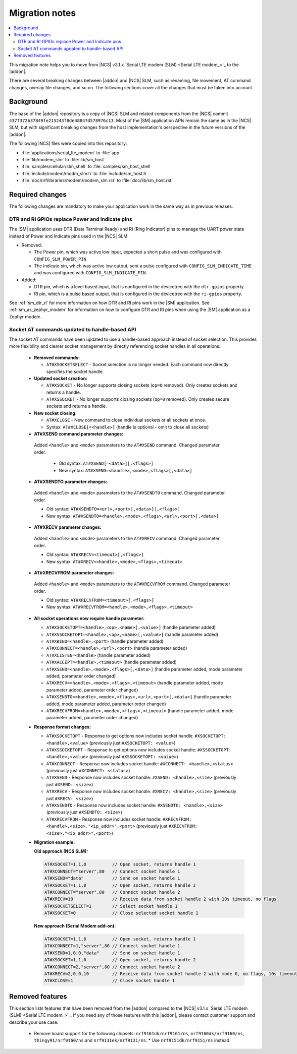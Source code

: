 .. _migration_3.1.x_SM:

Migration notes
###############

.. contents::
   :local:
   :depth: 3

This migration note helps you to move from |NCS| v3.1.x `Serial LTE modem (SLM) <Serial LTE modem_>`_ to the |addon|.

There are several breaking changes between |addon| and |NCS| SLM, such as renaming, file movement, AT command changes, overlay file changes, and so on.
The following sections cover all the changes that must be taken into account.

Background
**********

The base of the |addon| repository is a copy of |NCS| SLM and related components from the |NCS| commit ``437f372b37849fe215243f8de48847d578976c13``.
Most of the |SM| application APIs remain the same as in the |NCS| SLM, but with significant breaking changes from the host implementation's perspective in the future versions of the |addon|.

The following |NCS| files were copied into this repository:

* :file:`applications/serial_lte_modem` to :file:`app`
* :file:`lib/modem_slm` to :file:`lib/sm_host`
* :file:`samples/cellular/slm_shell` to :file:`samples/sm_host_shell`
* :file:`include/modem/modm_slm.h` to :file:`include/sm_host.h`
* :file:`doc/nrf/libraries/modem/modem_slm.rst` to :file:`doc/lib/sm_host.rst`

.. _migration_3.1.x_SM_required:

Required changes
****************

The following changes are mandatory to make your application work in the same way as in previous releases.

.. toggle::

   This section gives instructions on how to migrate from the NCS v3.1.x Serial LTE Modem to the |SM| Add-On:

   * Rename the use of the following Kconfig options:

     * Rename ``CONFIG_SLM_*`` to ``CONFIG_SM_*``
     * Rename ``CONFIG_MODEM_SLM_*`` to ``CONFIG_SM_HOST_*``
     * Rename ``CONFIG_SLM_CMUX_TX_BUFFER_SIZE`` to ``CONFIG_SM_URC_BUFFER_SIZE``

   * Code patches:

     * Renamed the file name from ``slm_`` to ``sm_`` and ``modem_slm`` to ``sm_host``.
     * Functions and other symbols in the code have been renamed accordingly making automatic patching to likely fail.

   * Default AT command terminator changed from ``\r\n`` (``CONFIG_SM_CR_LF_TERMINATION`` and ``CONFIG_SM_HOST_CR_LF_TERMINATION``) to ``\r`` (``CONFIG_SM_CR_TERMINATION`` and ``CONFIG_SM_HOST_CR_TERMINATION``).

   * Rename the following AT commands:

     * ``AT#GPS`` to ``AT#GNSS``
     * ``AT#XGPSDEL`` command has been renamed to ``AT#XGNSSDEL``

   * Removed the ``AT#XPOLL`` command.
     Use ``AT#XAPOLL`` instead.

   * PPP connection must be requested using the ``AT#XPPP=1`` command to get it started when the modem is put into online mode using the ``AT+CFUN=1`` command.
     The ``AT#XPPP=1`` command can be run before or after the ``AT+CFUN=1`` command.
     So PPP connection is not started automatically anymore when the ``AT+CFUN=1`` command is run.
     After the ``AT#XPPP=1`` command is run, the PPP connection is started when the ``AT+CFUN=1`` command is run and stopped when network is lost (for example, with ``AT+CFUN=4`` or ``AT+CFUN=0``).
     When the ``AT#XPPP=0`` command is run, the PPP connection is stopped permanently.

DTR and RI GPIOs replace Power and Indicate pins
------------------------------------------------

The |SM| application uses DTR (Data Terminal Ready) and RI (Ring Indicator) pins to manage the UART power state instead of Power and Indicate pins used in the |NCS| SLM.

* Removed:

  * The Power pin, which was active low input, expected a short pulse and was configured with ``CONFIG_SLM_POWER_PIN``.
  * The Indicate pin, which was active low output, sent a pulse configured with ``CONFIG_SLM_INDICATE_TIME`` and was configured with ``CONFIG_SLM_INDICATE_PIN``.

* Added:

  * DTR pin, which is a level based input, that is configured in the devicetree with the ``dtr-gpios`` property.
  * RI pin, which is a pulse based output, that is configured in the devicetree with the ``ri-gpios`` property.

See :ref:`sm_dtr_ri` for more information on how DTR and RI pins work in the |SM| application.
See :ref:`sm_as_zephyr_modem` for information on how to configure DTR and RI pins when using the |SM| application as a Zephyr modem.

Socket AT commands updated to handle-based API
----------------------------------------------

The socket AT commands have been updated to use a handle-based approach instead of socket selection.
This provides more flexibility and clearer socket management by directly referencing socket handles in all operations.

   * **Removed commands:**

     * ``AT#XSOCKETSELECT`` - Socket selection is no longer needed. Each command now directly specifies the socket handle.

   * **Updated socket creation:**

     * ``AT#XSOCKET`` - No longer supports closing sockets (``op=0`` removed). Only creates sockets and returns a handle.
     * ``AT#XSSOCKET`` - No longer supports closing sockets (``op=0`` removed). Only creates secure sockets and returns a handle.

   * **New socket closing:**

     * ``AT#XCLOSE`` - New command to close individual sockets or all sockets at once.
     * Syntax: ``AT#XCLOSE[=<handle>]`` (handle is optional - omit to close all sockets)

   * **AT#XSEND command parameter changes:**

    Added ``<handle>`` and ``<mode>`` parameters to the ``AT#XSEND`` command. Changed parameter order.

     * Old syntax: ``AT#XSEND[=<data>][,<flags>]``
     * New syntax: ``AT#XSEND=<handle>,<mode>,<flags>[,<data>]``

   * **AT#XSENDTO parameter changes:**

    Added ``<handle>`` and ``<mode>`` parameters to the ``AT#XSENDTO`` command. Changed parameter order.

    * Old syntax: ``AT#XSENDTO=<url>,<port>[,<data>][,<flags>]``
    * New syntax: ``AT#XSENDTO=<handle>,<mode>,<flags>,<url>,<port>[,<data>]``

   * **AT#XRECV parameter changes:**

    Added ``<handle>`` and ``<mode>`` parameters to the ``AT#XRECV`` command. Changed parameter order.

    * Old syntax: ``AT#XRECV=<timeout>[,<flags>]``
    * New syntax: ``AT#XRECV=<handle>,<mode>,<flags>,<timeout>``

   * **AT#XRECVFROM parameter changes:**

    Added ``<handle>`` and ``<mode>`` parameters to the ``AT#XRECVFROM`` command. Changed parameter order.

    * Old syntax: ``AT#XRECVFROM=<timeout>[,<flags>]``
    * New syntax: ``AT#XRECVFROM=<handle>,<mode>,<flags>,<timeout>``

   * **All socket operations now require handle parameter:**

     * ``AT#XSOCKETOPT=<handle>,<op>,<name>[,<value>]`` (handle parameter added)
     * ``AT#XSSOCKETOPT=<handle>,<op>,<name>[,<value>]`` (handle parameter added)
     * ``AT#XBIND=<handle>,<port>`` (handle parameter added)
     * ``AT#XCONNECT=<handle>,<url>,<port>`` (handle parameter added)
     * ``AT#XLISTEN=<handle>`` (handle parameter added)
     * ``AT#XACCEPT=<handle>,<timeout>`` (handle parameter added)
     * ``AT#XSEND=<handle>,<mode>,<flags>[,<data>]`` (handle parameter added, mode parameter added, parameter order changed)
     * ``AT#XRECV=<handle>,<mode>,<flags>,<timeout>`` (handle parameter added, mode parameter added, parameter order changed)
     * ``AT#XSENDTO=<handle>,<mode>,<flags>,<url>,<port>[,<data>]`` (handle parameter added, mode parameter added, parameter order changed)
     * ``AT#XRECVFROM=<handle>,<mode>,<flags>,<timeout>`` (handle parameter added, mode parameter added, parameter order changed)

   * **Response format changes:**

     * ``AT#XSOCKETOPT`` - Response to get options now includes socket handle: ``#XSOCKETOPT: <handle>,<value>`` (previously just ``#XSOCKETOPT: <value>``)
     * ``AT#XSSOCKETOPT`` - Response to get options now includes socket handle: ``#XSSOCKETOPT: <handle>,<value>`` (previously just ``#XSSOCKETOPT: <value>``)
     * ``AT#XCONNECT`` - Response now includes socket handle: ``#XCONNECT: <handle>,<status>`` (previously just ``#XCONNECT: <status>``)
     * ``AT#XSEND`` - Response now includes socket handle: ``#XSEND: <handle>,<size>`` (previously just ``#XSEND: <size>``)
     * ``AT#XRECV`` - Response now includes socket handle: ``#XRECV: <handle>,<size>`` (previously just ``#XRECV: <size>``)
     * ``AT#XSENDTO`` - Response now includes socket handle: ``#XSENDTO: <handle>,<size>`` (previously just ``#XSENDTO: <size>``)
     * ``AT#XRECVFROM`` - Response now includes socket handle: ``#XRECVFROM: <handle>,<size>,"<ip_addr>",<port>`` (previously just ``#XRECVFROM: <size>,"<ip_addr>",<port>``)

   * **Migration example:**

     **Old approach (NCS SLM):**

     .. code-block::

        AT#XSOCKET=1,1,0          // Open socket, returns handle 1
        AT#XCONNECT="server",80   // Connect socket handle 1
        AT#XSEND="data"           // Send on socket handle 1
        AT#XSOCKET=1,1,0          // Open socket, returns handle 2
        AT#XCONNECT="server",80   // Connect socket handle 2
        AT#XRECV=10               // Receive data from socket handle 2 with 10s timeout, no flags
        AT#XSOCKETSELECT=1        // Select socket handle 1
        AT#XSOCKET=0              // Close selected socket handle 1

     **New approach (Serial Modem add-on):**

     .. code-block::

        AT#XSOCKET=1,1,0          // Open socket, returns handle 1
        AT#XCONNECT=1,"server",80 // Connect socket handle 1
        AT#XSEND=1,0,0,"data"     // Send on socket handle 1
        AT#XSOCKET=1,1,0          // Open socket, returns handle 2
        AT#XCONNECT=2,"server",80 // Connect socket handle 2
        AT#XRECV=2,0,0,10         // Receive data from socket handle 2 with mode 0, no flags, 10s timeout
        AT#XCLOSE=1               // Close socket handle 1

Removed features
****************

This section lists features that have been removed from the |addon| compared to the |NCS| v3.1.x `Serial LTE modem (SLM) <Serial LTE modem_>`_.
If you need any of those features with this |addon|, please contact customer support and describe your use case.

   * Remove board support for the following chipsets: ``nrf9161dk/nrf9161/ns``, ``nrf9160dk/nrf9160/ns``, ``thingy91/nrf9160/ns`` and ``nrf9131ek/nrf9131/ns``.
     * Use ``nrf9151dk/nrf9151/ns`` instead.
